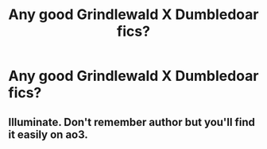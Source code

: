 #+TITLE: Any good Grindlewald X Dumbledoar fics?

* Any good Grindlewald X Dumbledoar fics?
:PROPERTIES:
:Author: paulfromtwitch
:Score: 0
:DateUnix: 1584649792.0
:DateShort: 2020-Mar-19
:FlairText: Request
:END:

** Illuminate. Don't remember author but you'll find it easily on ao3.
:PROPERTIES:
:Author: throwawayexplain08
:Score: 1
:DateUnix: 1584653020.0
:DateShort: 2020-Mar-20
:END:
